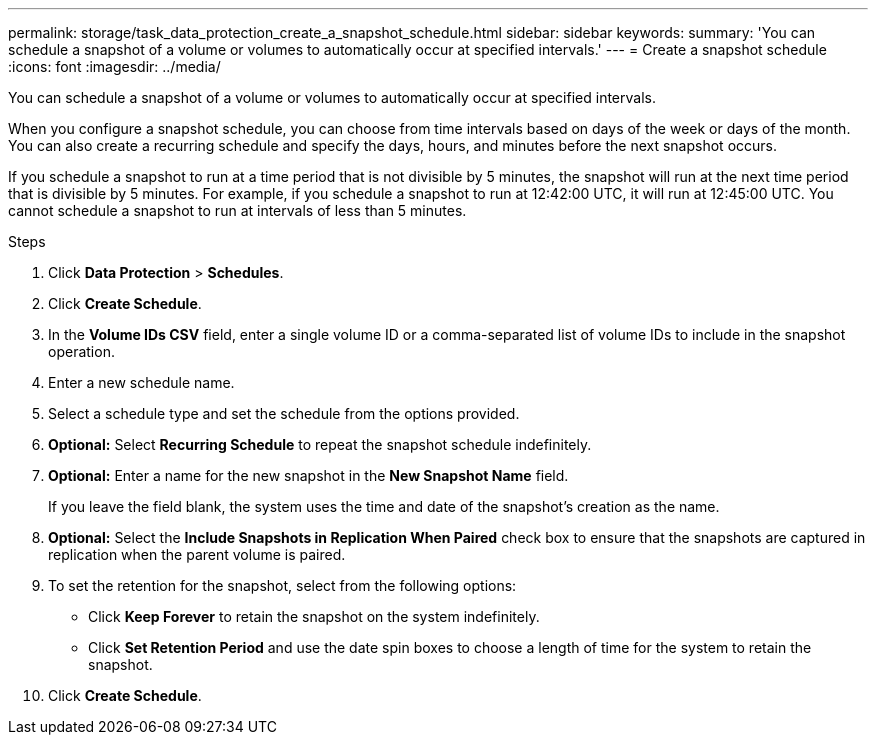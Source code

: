 ---
permalink: storage/task_data_protection_create_a_snapshot_schedule.html
sidebar: sidebar
keywords:
summary: 'You can schedule a snapshot of a volume or volumes to automatically occur at specified intervals.'
---
= Create a snapshot schedule
:icons: font
:imagesdir: ../media/

[.lead]
You can schedule a snapshot of a volume or volumes to automatically occur at specified intervals.

When you configure a snapshot schedule, you can choose from time intervals based on days of the week or days of the month. You can also create a recurring schedule and specify the days, hours, and minutes before the next snapshot occurs.

If you schedule a snapshot to run at a time period that is not divisible by 5 minutes, the snapshot will run at the next time period that is divisible by 5 minutes. For example, if you schedule a snapshot to run at 12:42:00 UTC, it will run at 12:45:00 UTC. You cannot schedule a snapshot to run at intervals of less than 5 minutes.

.Steps 
. Click *Data Protection* > *Schedules*.
. Click *Create Schedule*.
. In the *Volume IDs CSV* field, enter a single volume ID or a comma-separated list of volume IDs to include in the snapshot operation.
. Enter a new schedule name.
. Select a schedule type and set the schedule from the options provided.
. *Optional:* Select *Recurring Schedule* to repeat the snapshot schedule indefinitely.
. *Optional:* Enter a name for the new snapshot in the *New Snapshot Name* field.
+
If you leave the field blank, the system uses the time and date of the snapshot's creation as the name.

. *Optional:* Select the *Include Snapshots in Replication When Paired* check box to ensure that the snapshots are captured in replication when the parent volume is paired.
. To set the retention for the snapshot, select from the following options:
 ** Click *Keep Forever* to retain the snapshot on the system indefinitely.
 ** Click *Set Retention Period* and use the date spin boxes to choose a length of time for the system to retain the snapshot.
. Click *Create Schedule*.
